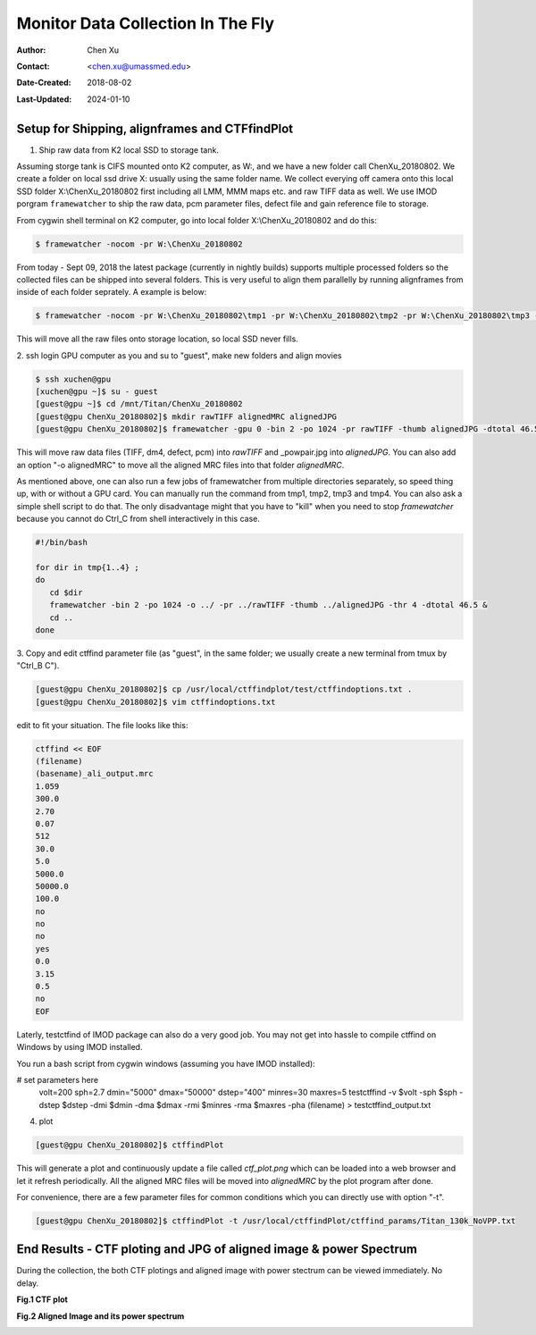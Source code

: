 .. _monitor-data-collection-in-the-fly:

Monitor Data Collection In The Fly
==================================

:Author: Chen Xu
:Contact: <chen.xu@umassmed.edu>
:Date-Created: 2018-08-02 
:Last-Updated: 2024-01-10

.. glossary::

   Abstract
      We already routinely align movie frames during data collection so we
      can check images from time to time. We did most directly using K2
      camera computers. This works very nicely. However, there are still a
      couple things we feel missing.  1) we need to see the defocus range
      and phase shift values computated and plotted out. 2) we need to do
      this with no delay and without slowing down the data collection
      itself. 
      
      We decided to align movies and perform CTF determiantion using a
      dedicated workstation with dual GPU. Our Summer Student, Albert Xu,
      made this completely automatic. During data collection, a plot is
      showing on web browser and refreshing itself.
      
      This document is mainly for oursleves as a check list. Hopefully, it
      can also be useful for your setup.  
      
      For Albert's *ctffindPlot* project, please see
      https://github.com/alberttxu/ctffindPlot .

.. _setup:

Setup for Shipping, alignframes and CTFfindPlot 
-----------------------------------------------

1. Ship raw data from K2 local SSD to storage tank. 

Assuming storge tank is CIFS mounted onto K2 computer, as W:, and we have a
new folder call ChenXu_20180802. We create a folder on local ssd drive X:
usually using the same folder name. We collect everying off camera onto this
local SSD folder X:\\ChenXu_20180802 first including all LMM, MMM maps etc.
and raw TIFF data as well. We use IMOD porgram ``framewatcher`` to ship the
raw data, pcm parameter files, defect file and gain reference file to
storage.

From cygwin shell terminal on K2 computer, go into local folder
X:\\ChenXu_20180802 and do this:
   
.. code-block:: ruby

   $ framewatcher -nocom -pr W:\ChenXu_20180802
   
From today - Sept 09, 2018 the latest package (currently in nightly builds)
supports multiple processed folders so the collected files can be shipped
into several folders. This is very useful to align them parallelly by
running alignframes from inside of each folder seprately. A example is
below:

.. code-block:: ruby

   $ framewatcher -nocom -pr W:\ChenXu_20180802\tmp1 -pr W:\ChenXu_20180802\tmp2 -pr W:\ChenXu_20180802\tmp3 -pr W:\ChenXu_20180802\tmp4
   
This will move all the raw files onto storage location, so local SSD never
fills.

2. ssh login GPU computer as you and su to "guest", make new folders and
align movies

.. code-block:: ruby

   $ ssh xuchen@gpu  
   [xuchen@gpu ~]$ su - guest
   [guest@gpu ~]$ cd /mnt/Titan/ChenXu_20180802
   [guest@gpu ChenXu_20180802]$ mkdir rawTIFF alignedMRC alignedJPG
   [guest@gpu ChenXu_20180802]$ framewatcher -gpu 0 -bin 2 -po 1024 -pr rawTIFF -thumb alignedJPG -dtotal 46.5
   
This will move raw data files (TIFF, dm4, defect, pcm) into *rawTIFF* and
_powpair.jpg into *alignedJPG*. You can also add an option "-o alignedMRC"
to move all the aligned MRC files into that folder *alignedMRC*.

As mentioned above, one can also run a few jobs of framewatcher from
multiple directories separately, so speed thing up, with or without a GPU
card. You can manually run the command from tmp1, tmp2, tmp3 and tmp4. You
can also ask a simple shell script to do that. The only disadvantage might
that you have to "kill" when you need to stop *framewatcher* because you
cannot do Ctrl_C from shell interactively in this case. 

.. code-block:: ruby

   #!/bin/bash

   for dir in tmp{1..4} ;
   do 
      cd $dir 
      framewatcher -bin 2 -po 1024 -o ../ -pr ../rawTIFF -thumb ../alignedJPG -thr 4 -dtotal 46.5 & 
      cd ..
   done

3. Copy and edit ctffind parameter file (as "guest", in the same folder; we
usually create a new terminal from tmux by "Ctrl_B C").

.. code-block:: ruby

   [guest@gpu ChenXu_20180802]$ cp /usr/local/ctffindplot/test/ctffindoptions.txt .
   [guest@gpu ChenXu_20180802]$ vim ctffindoptions.txt
   
edit to fit your situation. The file looks like this:

.. code-block:: ruby

   ctffind << EOF
   (filename)
   (basename)_ali_output.mrc
   1.059
   300.0
   2.70
   0.07
   512
   30.0
   5.0
   5000.0
   50000.0
   100.0
   no
   no
   no
   yes
   0.0
   3.15
   0.5
   no
   EOF

Laterly, testctfind of IMOD package can also do a very good job. You may
not get into hassle to compile ctffind on Windows by using IMOD installed.

You run a bash script from cygwin windows (assuming you have IMOD installed):

.. code-block:: ruby

# set parameters here
   volt=200
   sph=2.7
   dmin="5000"
   dmax="50000"
   dstep="400"
   minres=30
   maxres=5
   testctffind -v $volt -sph $sph -dstep $dstep -dmi $dmin -dma $dmax -rmi $minres -rma $maxres -pha (filename) > testctffind_output.txt


4. plot

.. code-block:: ruby

   [guest@gpu ChenXu_20180802]$ ctffindPlot
   
This will generate a plot and continuously update a file called
*ctf_plot.png* which can be loaded into a web browser and let it refresh
periodically. All the aligned MRC files will be moved into *alignedMRC* by
the plot program after done. 

For convenience, there are a few parameter files for common conditions which
you can directly use with option "-t". 

.. code-block:: ruby

   [guest@gpu ChenXu_20180802]$ ctffindPlot -t /usr/local/ctffindPlot/ctffind_params/Titan_130k_NoVPP.txt

.. _end_result:

End Results - CTF ploting and JPG of aligned image & power Spectrum  
-------------------------------------------------------------------

During the collection, the both CTF plotings and aligned image with power stectrum
can be viewed immediately. No delay. 

**Fig.1 CTF plot**

.. image:: ../images/ctffindplot_plot.png
..   :height: 361 px
..   :width: 833 px
   :scale: 50 %
   :alt: CTF plot
   :align: left


**Fig.2 Aligned Image and its power spectrum**

.. image:: ../images/DG02-g1_00060_X+0Y+1-1_powpair.jpg
..   :height: 361 px
..   :width: 833 px
   :scale: 50 %
   :alt: aligned image and its power spectrum
   :align: left
